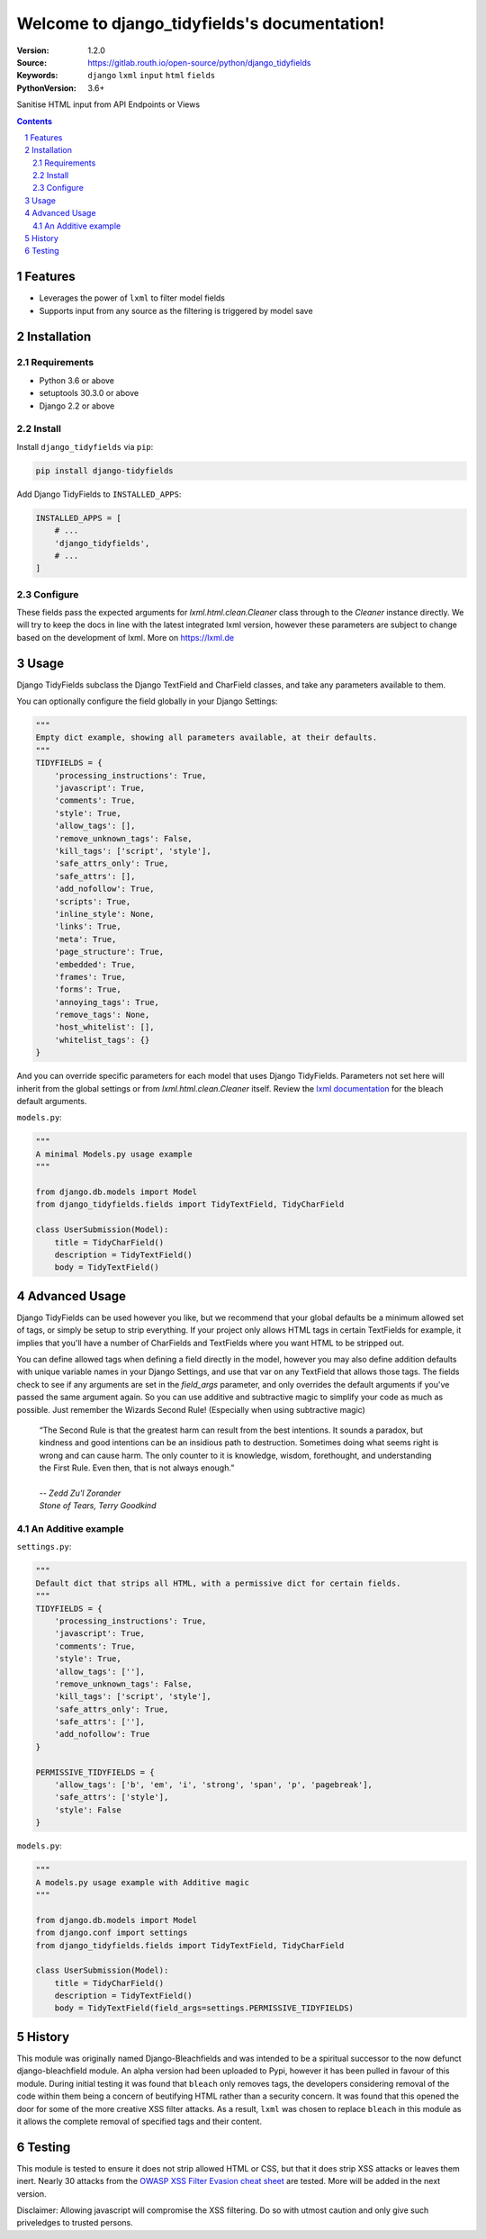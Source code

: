 

.. django_tidyfields documentation master file, created by startproject.
   You can adapt this file completely to your liking, but it should at least
   contain the root `toctree` directive.

=================================================
Welcome to django_tidyfields's documentation!
=================================================

:Version: 1.2.0
:Source: https://gitlab.routh.io/open-source/python/django_tidyfields
:Keywords: ``django`` ``lxml`` ``input`` ``html`` ``fields``
:PythonVersion: 3.6+

|build-status| |requirements| |coverage|

|python-versions| |django-versions| |pypi-version| |pypi-downloads|

Sanitise HTML input from API Endpoints or Views

.. contents::

.. section-numbering::

Features
========

* Leverages the power of ``lxml`` to filter model fields
* Supports input from any source as the filtering is triggered by model save

Installation
============

Requirements
------------

* Python 3.6 or above
* setuptools 30.3.0 or above
* Django 2.2 or above


Install
-------

Install ``django_tidyfields`` via ``pip``:

.. code-block:: bash

   pip install django-tidyfields

Add Django TidyFields to ``INSTALLED_APPS``:

.. code-block:: python

   INSTALLED_APPS = [
       # ...
       'django_tidyfields',
       # ...
   ]

Configure
---------

These fields pass the expected arguments for `lxml.html.clean.Cleaner` class through to the `Cleaner` instance directly. We will try to
keep the docs in line with the latest integrated lxml version, however these parameters are subject to change based on the
development of lxml. More on `https://lxml.de <https://lxml.de/api/lxml.html.clean.Cleaner-class.html>`_



Usage
=====

Django TidyFields subclass the Django TextField and CharField classes, and take any parameters available to them.

You can optionally configure the field globally in your Django Settings:

.. code-block:: python

   """
   Empty dict example, showing all parameters available, at their defaults.
   """
   TIDYFIELDS = {
       'processing_instructions': True,
       'javascript': True,
       'comments': True,
       'style': True,
       'allow_tags': [],
       'remove_unknown_tags': False,
       'kill_tags': ['script', 'style'],
       'safe_attrs_only': True,
       'safe_attrs': [],
       'add_nofollow': True,
       'scripts': True,
       'inline_style': None,
       'links': True,
       'meta': True,
       'page_structure': True,
       'embedded': True,
       'frames': True,
       'forms': True,
       'annoying_tags': True,
       'remove_tags': None,
       'host_whitelist': [],
       'whitelist_tags': {}
   }


And you can override specific parameters for each model that uses Django TidyFields. Parameters not set here will inherit from
the global settings or from `lxml.html.clean.Cleaner` itself. Review the `lxml documentation <https://lxml.de/lxmlhtml.html#cleaning-up-html>`_
for the bleach default arguments.

``models.py``:

.. code-block:: python

   """
   A minimal Models.py usage example
   """

   from django.db.models import Model
   from django_tidyfields.fields import TidyTextField, TidyCharField

   class UserSubmission(Model):
       title = TidyCharField()
       description = TidyTextField()
       body = TidyTextField()


Advanced Usage
==============

Django TidyFields can be used however you like, but we recommend that your global defaults be a minimum
allowed set of tags, or simply be setup to strip everything. If your project only allows HTML tags in certain
TextFields for example, it implies that you'll have a number of CharFields and TextFields where you want HTML
to be stripped out.

You can define allowed tags when defining a field directly in the model, however you may also define addition
defaults with unique variable names in your Django Settings, and use that var on any TextField that allows those
tags. The fields check to see if any arguments are set in the `field_args` parameter, and only overrides the
default arguments if you've passed the same argument again. So you can use additive and subtractive magic to
simplify your code as much as possible. Just remember the Wizards Second Rule! (Especially when using subtractive
magic)

    | “The Second Rule is that the greatest harm can result from the best intentions.  It sounds a paradox, but kindness and good intentions can be an insidious path to destruction. Sometimes doing what seems right is wrong and can cause harm.  The only counter to it is knowledge, wisdom, forethought, and understanding the First Rule.  Even then, that is not always enough.”
    |
    | *-- Zedd Zu'l Zorander*
    | *Stone of Tears, Terry Goodkind*

An Additive example
-------------------

``settings.py``:

.. code-block:: python

   """
   Default dict that strips all HTML, with a permissive dict for certain fields.
   """
   TIDYFIELDS = {
       'processing_instructions': True,
       'javascript': True,
       'comments': True,
       'style': True,
       'allow_tags': [''],
       'remove_unknown_tags': False,
       'kill_tags': ['script', 'style'],
       'safe_attrs_only': True,
       'safe_attrs': [''],
       'add_nofollow': True
   }

   PERMISSIVE_TIDYFIELDS = {
       'allow_tags': ['b', 'em', 'i', 'strong', 'span', 'p', 'pagebreak'],
       'safe_attrs': ['style'],
       'style': False
   }

``models.py``:

.. code-block:: python

   """
   A models.py usage example with Additive magic
   """

   from django.db.models import Model
   from django.conf import settings
   from django_tidyfields.fields import TidyTextField, TidyCharField

   class UserSubmission(Model):
       title = TidyCharField()
       description = TidyTextField()
       body = TidyTextField(field_args=settings.PERMISSIVE_TIDYFIELDS)

History
=======

This module was originally named Django-Bleachfields and was intended to be a spiritual successor to the now defunct django-bleachfield module. An alpha version had been uploaded to Pypi, however it has been pulled in favour of this module. During initial testing it was found that ``bleach`` only removes tags, the developers considering removal of the code within them being a concern of beutifying HTML rather than a security concern. It was found that this opened the door for some of the more creative XSS filter attacks. As a result, ``lxml`` was chosen to replace ``bleach`` in this module as it allows the complete removal of specified tags and their content.

Testing
=======

This module is tested to ensure it does not strip allowed HTML or CSS, but that it does strip XSS attacks or leaves them inert. Nearly 30 attacks from the `OWASP XSS Filter Evasion cheat sheet <https://www.owasp.org/index.php/XSS_Filter_Evasion_Cheat_Sheet>`_ are tested. More will be added in the next version.

Disclaimer: Allowing javascript will compromise the XSS filtering. Do so with utmost caution and only give such priveledges to trusted persons.


.. |build-status| image:: https://gitlab.routh.io/open-source/python/django_tidyfields/badges/master/pipeline.svg
    :target: https://gitlab.routh.io/open-source/python/django_tidyfields/commits/master

.. |requirements| image:: https://requires.io/enterprise/Routhinator/django_tidyfields/requirements.svg?branch=master
    :target: https://requires.io/enterprise/Routhinator/django_tidyfields/requirements/?branch=master
    :alt: Requirements status

.. |coverage| image:: https://gitlab.routh.io/open-source/python/django_tidyfields/badges/master/coverage.svg
    :target: http://open-source.pages.routh.io/python/django_tidyfields/
    :alt: Coverage status

.. |python-versions| image:: https://img.shields.io/pypi/pyversions/django_tidyfields.svg

.. |django-versions| image:: https://img.shields.io/pypi/djversions/django_tidyfields.svg

.. |pypi-version| image:: https://img.shields.io/pypi/v/django_tidyfields.svg
    :target: https://pypi.org/project/django-tidyfields/

.. |pypi-downloads| image:: https://pepy.tech/badge/django-tidyfields
    :target: https://pepy.tech/project/django-tidyfields
